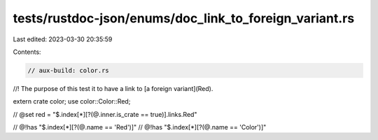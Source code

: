 tests/rustdoc-json/enums/doc_link_to_foreign_variant.rs
=======================================================

Last edited: 2023-03-30 20:35:59

Contents:

.. code-block:: rs

    // aux-build: color.rs

//! The purpose of this test it to have a link to [a foreign variant](Red).

extern crate color;
use color::Color::Red;

// @set red = "$.index[*][?(@.inner.is_crate == true)].links.Red"

// @!has "$.index[*][?(@.name == 'Red')]"
// @!has "$.index[*][?(@.name == 'Color')]"


